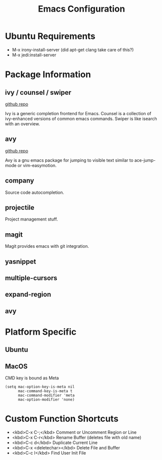 #+Title: Emacs Configuration

* Ubuntu Requirements

- M-x irony-install-server (did apt-get clang take care of this?)
- M-x jedi:install-server

* Package Information

** ivy / counsel / swiper

   [[https://github.com/abo-abo/swiper][github repo]]

   Ivy is a generic completion frontend for Emacs.
   Counsel is a collection of ivy-enhanced versions of common emacs commands.
   Swiper is like isearch with an overview.

** avy

   [[https://github.com/abo-abo/avy][github repo]]

   Avy is a gnu emacs package for jumping to visible text similar to ace-jump-mode or vim-easymotion.

** company

   Source code autocompletion.

** projectile

   Project management stuff.

** magit

   Magit provides emacs with git integration.

** yasnippet

** multiple-cursors

** expand-region

** avy

* Platform Specific

** Ubuntu
** MacOS
CMD key is bound as Meta
#+BEGIN_SRC elisp
(setq mac-option-key-is-meta nil
      mac-command-key-is-meta t
      mac-command-modifier 'meta
      mac-option-modifier 'none)
#+END_SRC

* Custom Function Shortcuts

- <kbd>C-x C-;</kbd> Comment or Uncomment Region or Line
- <kbd>C-x C-r</kbd> Rename Buffer (deletes file with old name)
- <kbd>C-c d</kbd> Duplicate Current Line
- <kbd>C-x <deletechar></kbd> Delete File and Buffer
- <kbd>C-c I</kbd> Find User Init File
